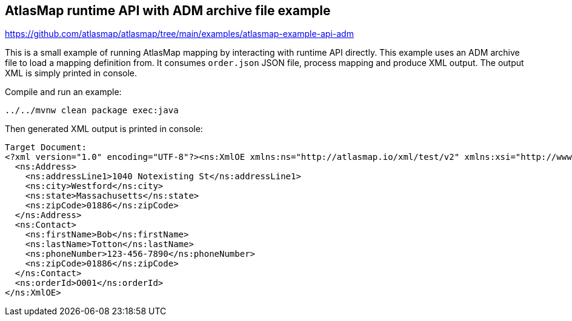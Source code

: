 == AtlasMap runtime API with ADM archive file example
https://github.com/atlasmap/atlasmap/tree/main/examples/atlasmap-example-api-adm

This is a small example of running AtlasMap mapping by interacting with
runtime API directly. This example uses an ADM archive file to load a
mapping definition from. It consumes `order.json` JSON file, process
mapping and produce XML output. The output XML is simply printed in
console.

Compile and run an example:

....
../../mvnw clean package exec:java
....

Then generated XML output is printed in console:

[source,xml]
----
Target Document:
<?xml version="1.0" encoding="UTF-8"?><ns:XmlOE xmlns:ns="http://atlasmap.io/xml/test/v2" xmlns:xsi="http://www.w3.org/2001/XMLSchema-instance">
  <ns:Address>
    <ns:addressLine1>1040 Notexisting St</ns:addressLine1>
    <ns:city>Westford</ns:city>
    <ns:state>Massachusetts</ns:state>
    <ns:zipCode>01886</ns:zipCode>
  </ns:Address>
  <ns:Contact>
    <ns:firstName>Bob</ns:firstName>
    <ns:lastName>Totton</ns:lastName>
    <ns:phoneNumber>123-456-7890</ns:phoneNumber>
    <ns:zipCode>01886</ns:zipCode>
  </ns:Contact>
  <ns:orderId>O001</ns:orderId>
</ns:XmlOE>
----
